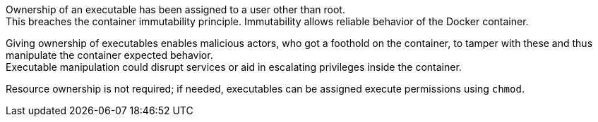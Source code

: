 Ownership of an executable has been assigned to a user other than root. +
This breaches the container immutability principle. Immutability allows reliable behavior of the Docker container.

Giving ownership of executables enables malicious actors, who got a foothold on the container, to tamper with these and thus manipulate the container expected behavior. +
Executable manipulation could disrupt services or aid in escalating privileges inside the container.

Resource ownership is not required; if needed, executables can be assigned execute permissions using `chmod`.